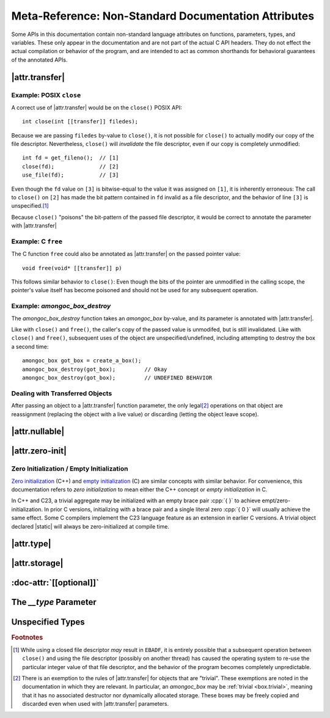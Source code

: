 #####################################################
Meta-Reference: Non-Standard Documentation Attributes
#####################################################

Some APIs in this documentation contain non-standard language attributes on
functions, parameters, types, and variables. These only appear in the
documentation and are not part of the actual C API headers. They do not effect
the actual compilation or behavior of the program, and are intended to act as
common shorthands for behavioral guarantees of the annotated APIs.


|attr.transfer|
###############

.. doc-attr:: [[transfer]]

  If a function parameter is annotated with |attr.transfer|, it means that
  passing an object by-value to that function will invalidate the value in the
  caller's scope.

  When an object is passed through a parameter that is marked with
  |attr.transfer|, it becomes the responsibility of the called function to
  manage the lifetime of the associated object. The function **must** eventually
  pass the object to another function that has an |attr.transfer| attribute.\
  [#box-trivial-note]_


Example: POSIX ``close``
************************

A correct use of |attr.transfer| would be on the ``close()`` POSIX API::

  int close(int [[transfer]] filedes);

Because we are passing ``filedes`` by-value to ``close()``, it is not possible
for ``close()`` to actually modify our copy of the file descriptor.
Nevertheless, ``close()`` will *invalidate* the file descriptor, even if our
copy is completely unmodified::

  int fd = get_fileno();  // [1]
  close(fd);              // [2]
  use_file(fd);           // [3]

Even though the ``fd`` value on ``[3]`` is bitwise-equal to the value it was
assigned on ``[1]``, it is inherently erroneous: The call to ``close()`` on
``[2]`` has made the bit pattern contained in ``fd`` invalid as a file
descriptor, and the behavior of line ``[3]`` is unspecified.\ [#ebadf]_

Because ``close()`` "poisons" the bit-pattern of the passed file descriptor, it
would be correct to annotate the parameter with |attr.transfer|


Example: C ``free``
*******************

The C function ``free`` could also be annotated as |attr.transfer| on the passed
pointer value::

  void free(void* [[transfer]] p)

This follows similar behavior to ``close()``: Even though the bits of the
pointer are unmodified in the calling scope, the pointer's value itself has
become poisoned and should not be used for any subsequent operation.


Example: `amongoc_box_destroy`
******************************

The `amongoc_box_destroy` function takes an `amongoc_box` by-value, and its parameter
is annotated with |attr.transfer|.

Like with ``close()`` and ``free()``, the caller's copy of the passed value is
unmodifed, but is still invalidated. Like with ``close()`` and ``free()``,
subsequent uses of the object are unspecified/undefined, including attempting to
destroy the box a second time::

  amongoc_box got_box = create_a_box();
  amongoc_box_destroy(got_box);         // Okay
  amongoc_box_destroy(got_box);         // UNDEFINED BEHAVIOR


Dealing with Transferred Objects
********************************

After passing an object to a |attr.transfer| function parameter, the only legal\
[#box-trivial-note]_ operations on that object are reassignment (replacing the
object with a live value) or discarding (letting the object leave scope).


|attr.nullable|
###############

.. doc-attr:: [[nullable]]

  A parameter marked with |attr.nullable| indicates that passing a null-value
  for the object is valid. For pointers, this indicates that passing
  :cpp:`NULL`/:cpp:`nullptr` has well-defined behavior. Other pointer-like
  objects may also have a null state, usually their |zero-initialized| state.

  If a parameter is not marked |attr.nullable|, assume that passing a null
  argument will introduce undefined behavior.


|attr.zero-init|
################

.. doc-attr:: [[zero_initializable]]

  When an aggregate type is annotated with |attr.zero-init|, it indicates that a
  zero-initialized/empty-initialized instance of that aggregate type is a valid
  object for certain operations. Usually, this corresponds to a null or zero
  state. A type that is |attr.zero-init| should have a **Zero-initialized**
  field describing the semantics of such a value.

  For such an object, declaring a |static| instance with no explicit initializer
  will be valid, as well as initializing using empty braces :cpp:`{}`, or using
  `memset` to fill its object representation with zero-bytes.


.. _zero-init:

Zero Initialization / Empty Initialization
******************************************

`Zero initialization`__ (C++) and `empty initialization`__ (C) are similar
concepts with similar behavior. For convenience, this documentation refers to
*zero initialization* to mean either the C++ concept or *empty initialization*
in C.

In C++ and C23, a trivial aggregate may be initialized with an empty brace pair
:cpp:`{ }` to achieve empt/zero-initialization. In prior C versions,
initializing with a brace pair and a single literal zero :cpp:`{ 0 }` will
usually achieve the same effect. Some C compilers implement the C23 language
feature as an extension in earlier C versions. A trivial object declared
|static| will always be zero-initialized at compile time.

__ https://en.cppreference.com/w/cpp/language/zero_initialization
__ https://en.cppreference.com/w/c/language/initialization


|attr.type|
###########

.. doc-attr:: [[type(T)]]

  Associates a type with a type-erased object. The meaning of this association
  depends on the object container type. The following types are often used with
  |attr.type|:

  - `amongoc_emitter` - Specifies the success result type of the emitter.
  - `amongoc_handler` - Specifies the result type expected by the handler.
  - `amongoc_box` and `amongoc_view` - Specifies the type that is contained
    within the box for use with `amongoc_box_cast`
  - ``void*`` - Specifies the pointed-to type for the pointer.


|attr.storage|
##############

.. doc-attr:: [[storage]]

  When attached to a pointer parameter, this attribute indicates that the
  pointer is treated as uninitialized storage for an object of the appropriate
  type. The API using |attr.storage| will not attempt to destroy or read from
  the pointed-to location.


:doc-attr:`[[optional]]`
########################

.. doc-attr:: [[optional]]

  When applied to a method declaration in a virtual method table, indicates that
  the associated method pointer may be ``NULL``.

  For any methods not declared with :doc-attr:`[[optional]]`, assume that the
  method is required.


The `__type` Parameter
######################

.. type:: __type

  Certain function-like macros are annotated with a `__type` parameter. This
  indicates that the corresponding macro argument should be a compile-time type
  specifier rather than a runtime value.


Unspecified Types
#################

.. type:: __unspecified

  This documentation type indicates a private type that is not part of the
  public API, although an annotated struct field may be part of the public API.

  Dereferencing a pointer-to or accessing the members of an `__unspecified` type
  is not guaranteed to have well-defined behavior. A pointer-to-`__unspecified`
  should be considered a stronger-typed |void|.


.. rubric:: Footnotes

.. [#ebadf] While using a closed file descriptor *may* result in ``EBADF``, it
  is entirely possible that a subsequent operation between ``close()`` and using
  the file descriptor (possibly on another thread) has caused the operating
  system to re-use the particular integer value of that file descriptor, and the
  behavior of the program becomes completely unpredictable.

.. [#box-trivial-note]

  There is an exemption to the rules of |attr.transfer| for objects that are
  "trivial". These exemptions are noted in the documentation in which they are
  relevant. In particular, an `amongoc_box` may be :ref:`trivial <box.trivial>`,
  meaning that it has no associated destructor nor dynamically allocated
  storage. These boxes may be freely copied and discarded even when used with
  |attr.transfer| parameters.
